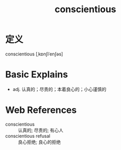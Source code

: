 #+title: conscientious
#+roam_tags:英语单词

* 定义
  
conscientious [ˌkɒnʃiˈenʃəs]

* Basic Explains
- adj. 认真的；尽责的；本着良心的；小心谨慎的

* Web References
- conscientious :: 认真的; 尽责的; 有心人
- conscientious refusal :: 良心拒绝; 良心的拒绝
